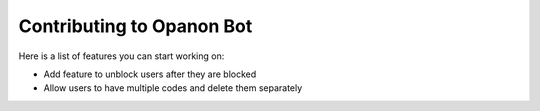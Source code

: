 .. _opanonbot_contributing:

Contributing to Opanon Bot
=====================================

Here is a list of features you can start working on:

- Add feature to unblock users after they are blocked
- Allow users to have multiple codes and delete them separately
